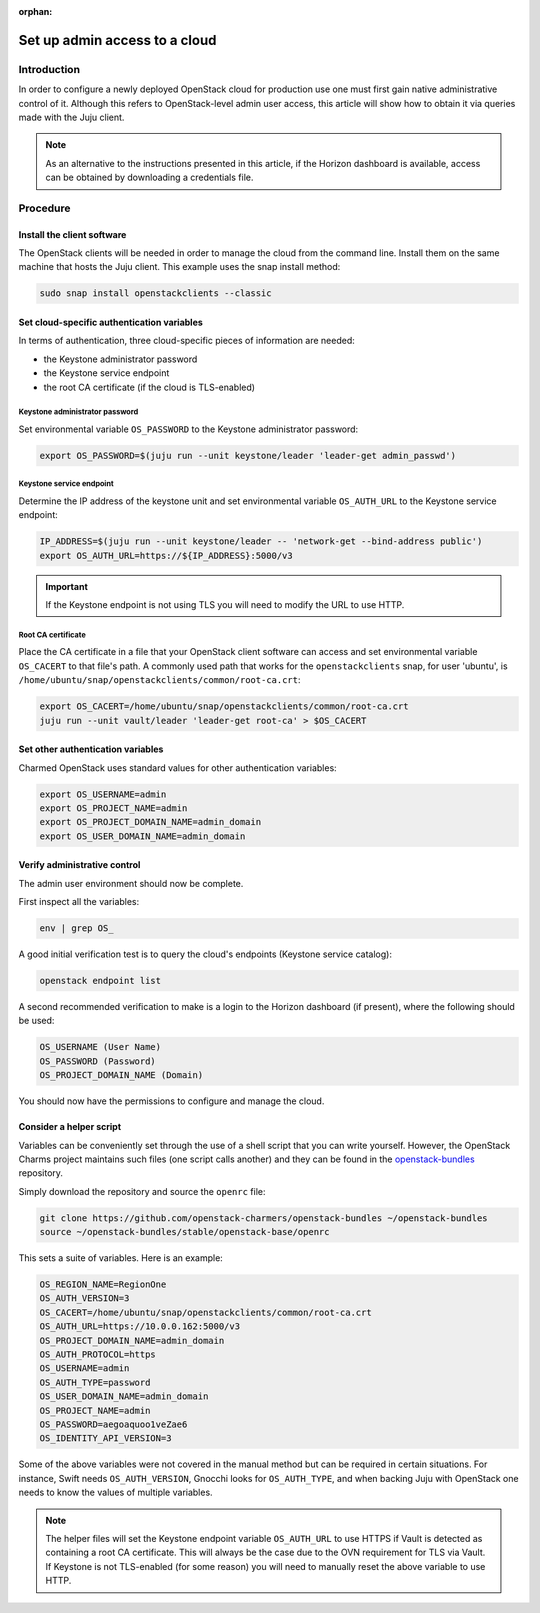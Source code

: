 :orphan:

==============================
Set up admin access to a cloud
==============================

Introduction
------------

In order to configure a newly deployed OpenStack cloud for production use one
must first gain native administrative control of it. Although this refers to
OpenStack-level admin user access, this article will show how to obtain it via
queries made with the Juju client.

.. note::

   As an alternative to the instructions presented in this article, if the
   Horizon dashboard is available, access can be obtained by downloading a
   credentials file.

Procedure
---------

Install the client software
~~~~~~~~~~~~~~~~~~~~~~~~~~~

The OpenStack clients will be needed in order to manage the cloud from the
command line. Install them on the same machine that hosts the Juju client. This
example uses the snap install method:

.. code-block:: none

   sudo snap install openstackclients --classic

Set cloud-specific authentication variables
~~~~~~~~~~~~~~~~~~~~~~~~~~~~~~~~~~~~~~~~~~~

In terms of authentication, three cloud-specific pieces of information are
needed:

* the Keystone administrator password
* the Keystone service endpoint
* the root CA certificate (if the cloud is TLS-enabled)

Keystone administrator password
^^^^^^^^^^^^^^^^^^^^^^^^^^^^^^^

Set environmental variable ``OS_PASSWORD`` to the Keystone administrator
password:

.. code-block:: none

   export OS_PASSWORD=$(juju run --unit keystone/leader 'leader-get admin_passwd')

Keystone service endpoint
^^^^^^^^^^^^^^^^^^^^^^^^^

Determine the IP address of the keystone unit and set environmental variable
``OS_AUTH_URL`` to the Keystone service endpoint:

.. code-block:: none

   IP_ADDRESS=$(juju run --unit keystone/leader -- 'network-get --bind-address public')
   export OS_AUTH_URL=https://${IP_ADDRESS}:5000/v3

.. important::

   If the Keystone endpoint is not using TLS you will need to modify the URL to
   use HTTP.

Root CA certificate
^^^^^^^^^^^^^^^^^^^

Place the CA certificate in a file that your OpenStack client software can
access and set environmental variable ``OS_CACERT`` to that file's path. A
commonly used path that works for the ``openstackclients`` snap, for user
'ubuntu', is ``/home/ubuntu/snap/openstackclients/common/root-ca.crt``:

.. code-block:: none

   export OS_CACERT=/home/ubuntu/snap/openstackclients/common/root-ca.crt
   juju run --unit vault/leader 'leader-get root-ca' > $OS_CACERT

Set other authentication variables
~~~~~~~~~~~~~~~~~~~~~~~~~~~~~~~~~~

Charmed OpenStack uses standard values for other authentication variables:

.. code-block:: none

   export OS_USERNAME=admin
   export OS_PROJECT_NAME=admin
   export OS_PROJECT_DOMAIN_NAME=admin_domain
   export OS_USER_DOMAIN_NAME=admin_domain

Verify administrative control
~~~~~~~~~~~~~~~~~~~~~~~~~~~~~

The admin user environment should now be complete.

First inspect all the variables:

.. code-block:: none

   env | grep OS_

A good initial verification test is to query the cloud's endpoints (Keystone
service catalog):

.. code-block:: none

   openstack endpoint list

A second recommended verification to make is a login to the Horizon dashboard
(if present), where the following should be used:

.. code-block:: console

   OS_USERNAME (User Name)
   OS_PASSWORD (Password)
   OS_PROJECT_DOMAIN_NAME (Domain)

You should now have the permissions to configure and manage the cloud.

Consider a helper script
~~~~~~~~~~~~~~~~~~~~~~~~

Variables can be conveniently set through the use of a shell script that you
can write yourself. However, the OpenStack Charms project maintains such files
(one script calls another) and they can be found in the `openstack-bundles`_
repository.

Simply download the repository and source the ``openrc`` file:

.. code-block:: none

   git clone https://github.com/openstack-charmers/openstack-bundles ~/openstack-bundles
   source ~/openstack-bundles/stable/openstack-base/openrc

This sets a suite of variables. Here is an example:

.. code-block:: console

   OS_REGION_NAME=RegionOne
   OS_AUTH_VERSION=3
   OS_CACERT=/home/ubuntu/snap/openstackclients/common/root-ca.crt
   OS_AUTH_URL=https://10.0.0.162:5000/v3
   OS_PROJECT_DOMAIN_NAME=admin_domain
   OS_AUTH_PROTOCOL=https
   OS_USERNAME=admin
   OS_AUTH_TYPE=password
   OS_USER_DOMAIN_NAME=admin_domain
   OS_PROJECT_NAME=admin
   OS_PASSWORD=aegoaquoo1veZae6
   OS_IDENTITY_API_VERSION=3

Some of the above variables were not covered in the manual method but can be
required in certain situations. For instance, Swift needs ``OS_AUTH_VERSION``,
Gnocchi looks for ``OS_AUTH_TYPE``, and when backing Juju with OpenStack one
needs to know the values of multiple variables.

.. note::

   The helper files will set the Keystone endpoint variable ``OS_AUTH_URL`` to
   use HTTPS if Vault is detected as containing a root CA certificate. This
   will always be the case due to the OVN requirement for TLS via Vault. If
   Keystone is not TLS-enabled (for some reason) you will need to manually
   reset the above variable to use HTTP.

.. LINKS
.. _openstack-bundles: https://github.com/openstack-charmers/openstack-bundles

